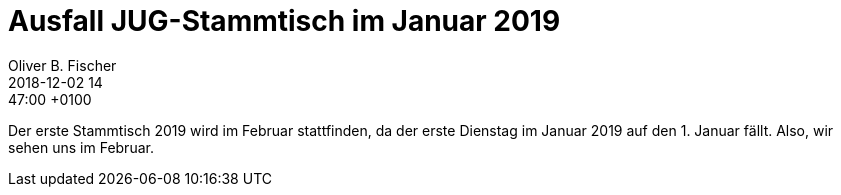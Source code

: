 = Ausfall JUG-Stammtisch im Januar 2019
Oliver B. Fischer
2018-12-02 14:47:00 +0100
:jbake-type: post
:jbake-status: published
:jbake-tags: info

Der erste Stammtisch 2019 wird im Februar stattfinden, da der
erste Dienstag im Januar 2019 auf den 1. Januar fällt.
Also, wir sehen uns im Februar.
